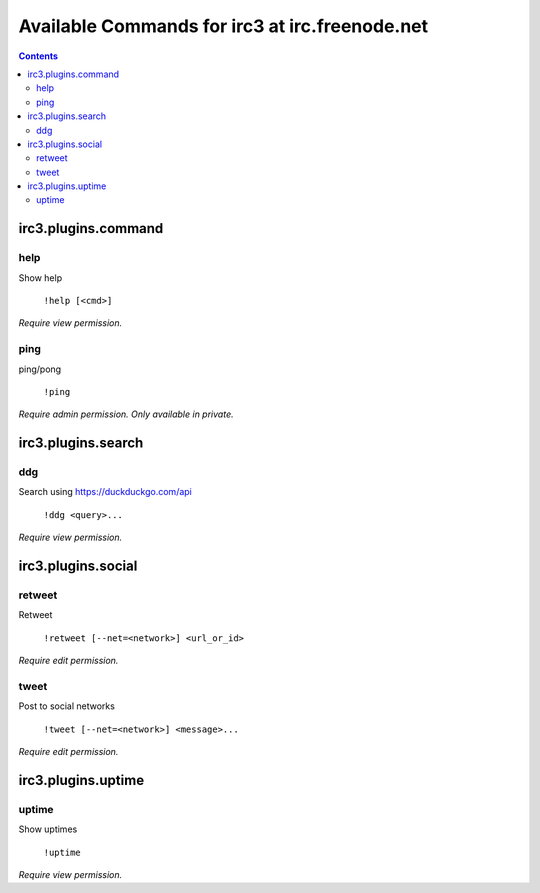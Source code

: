 ===============================================
Available Commands for irc3 at irc.freenode.net
===============================================

.. contents::

irc3.plugins.command
====================

help
----

Show help

    ``!help [<cmd>]``

*Require view permission.*

ping
----

ping/pong

    ``!ping``

*Require admin permission.*
*Only available in private.*

irc3.plugins.search
===================

ddg
---

Search using https://duckduckgo.com/api

    ``!ddg <query>...``

*Require view permission.*

irc3.plugins.social
===================

retweet
-------

Retweet

    ``!retweet [--net=<network>] <url_or_id>``

*Require edit permission.*

tweet
-----

Post to social networks

    ``!tweet [--net=<network>] <message>...``

*Require edit permission.*

irc3.plugins.uptime
===================

uptime
------

Show uptimes

    ``!uptime``

*Require view permission.*

